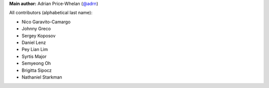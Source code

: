 **Main author:** Adrian Price-Whelan (`@adrn <https://github.com/adrn>`_)

All contributors (alphabetical last name):

* Nico Garavito-Camargo
* Johnny Greco
* Sergey Koposov
* Daniel Lenz
* Pey Lian Lim
* Syrtis Major
* Semyeong Oh
* Brigitta Sipocz
* Nathaniel Starkman
